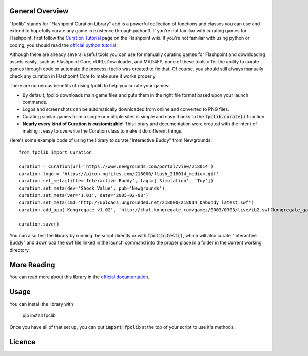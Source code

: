 General Overview
================
"fpclib" stands for "Flashpoint Curation Library" and is a powerful collection of functions and classes you can use and extend to hopefully curate any game in existence through python3. If you're not familiar with curating games for Flashpoint, first follow the `Curation Tutorial <https://bluemaxima.org/flashpoint/datahub/Curation_Tutorial>`_ page on the Flashpoint wiki. If you're not familiar with using python or coding, you should read the `official python tutorial <https://docs.python.org/3/tutorial/index.html>`_.

Although there are already several useful tools you can use for manually curating games for Flashpoint and downloading assets easily, such as Flashpoint Core, cURLsDownloader, and MAD4FP, none of these tools offer the ability to curate games through code or automate the process; fpclib was created to fix that. Of course, you should still always manually check any curation in Flashpoint Core to make sure it works properly.

There are numerous benefits of using fpclib to help you curate your games:

* By default, fpclib downloads main game files and puts them in the right file format based upon your launch commands.
* Logos and screenshots can be automatically downloaded from online and converted to PNG files.
* Curating similar games from a single or multiple sites is simple and easy thanks to the :code:`fpclib.curate()` function.
* **Nearly every kind of Curation is customizable!** This library and documentation were created with the intent of making it easy to overwrite the Curation class to make it do different things.

Here's some example code of using the library to curate "Interactive Buddy" from Newgrounds::

    from fpclib import Curation

    curation = Curation(url='https://www.newgrounds.com/portal/view/218014')
    curation.logo = 'https://picon.ngfiles.com/218000/flash_218014_medium.gif'
    curation.set_meta(title='Interactive Buddy', tags=['Simulation', 'Toy'])
    curation.set_meta(dev='Shock Value', pub='Newgrounds')
    curation.set_meta(ver='1.01', date='2005-02-08')
    curation.set_meta(cmd='http://uploads.ungrounded.net/218000/218014_DAbuddy_latest.swf')
    curation.add_app('Kongregate v1.02', 'http://chat.kongregate.com/gamez/0003/0303/live/ib2.swf?kongregate_game_version=1363985380')

    curation.save()

You can also test the library by running the script directly or with :code:`fpclib.test()`, which will also curate "Interactive Buddy" and download the swf file linked in the launch command into the proper place in a folder in the current working directory.

More Reading
============

You can read more about this library in the `official documentation <http://www.example.com>`_.

Usage
=====

You can install the library with 

    pip install fpclib

Once you have all of that set up, you can put :code:`import fpclib` at the top of your script to use it's methods.

Licence
=======

.. raw:: html
   
   <a rel="license" href="http://creativecommons.org/licenses/by-nc-sa/4.0/"><img alt="Creative Commons License" style="border-width:0" src="https://i.creativecommons.org/l/by-nc-sa/4.0/88x31.png" /></a><br/>This work is licensed under a <a rel="license" href="http://creativecommons.org/licenses/by-nc-sa/4.0/">Creative Commons Attribution-NonCommercial-ShareAlike 4.0 International License</a>.
